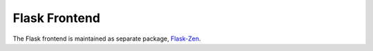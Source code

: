 Flask Frontend
==============

The Flask frontend is maintained as separate package, `Flask-Zen`_.

.. _Flask-Zen: http://pypi.python.org/pypi/Flask-Zen